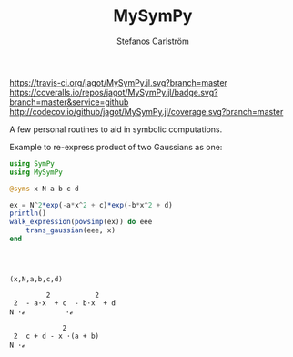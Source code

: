 #+TITLE: MySymPy
#+AUTHOR: Stefanos Carlström
#+EMAIL: stefanos.carlstrom@gmail.com

[[https://travis-ci.org/jagot/MySymPy.jl][https://travis-ci.org/jagot/MySymPy.jl.svg?branch=master]]
[[https://coveralls.io/github/jagot/MySymPy.jl?branch=master][https://coveralls.io/repos/jagot/MySymPy.jl/badge.svg?branch=master&service=github]]
[[http://codecov.io/github/jagot/MySymPy.jl?branch=master][http://codecov.io/github/jagot/MySymPy.jl/coverage.svg?branch=master]]

A few personal routines to aid in symbolic computations.

Example to re-express product of two Gaussians as one:
#+BEGIN_SRC julia :session t :results output :exports both
  using SymPy
  using MySymPy

  @syms x N a b c d

  ex = N^2*exp(-a*x^2 + c)*exp(-b*x^2 + d)
  println()
  walk_expression(powsimp(ex)) do eee
      trans_gaussian(eee, x)
  end
#+END_SRC

#+RESULTS:
#+begin_example



(x,N,a,b,c,d)

         2           2    
 2  - a⋅x  + c  - b⋅x  + d
N ⋅ℯ          ⋅ℯ

             2        
 2  c + d - x ⋅(a + b)
N ⋅ℯ
#+end_example

